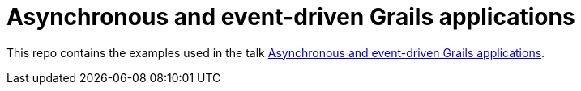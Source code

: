 = Asynchronous and event-driven Grails applications

This repo contains the examples used in the talk https://www.slideshare.net/alvarosanchezmariscal/asynchronous-and-eventdriven-grails-applications[Asynchronous and event-driven Grails applications].
